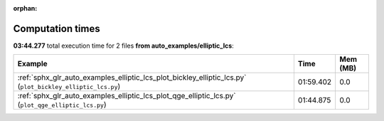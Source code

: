 
:orphan:

.. _sphx_glr_auto_examples_elliptic_lcs_sg_execution_times:


Computation times
=================
**03:44.277** total execution time for 2 files **from auto_examples/elliptic_lcs**:

.. container::

  .. raw:: html

    <style scoped>
    <link href="https://cdnjs.cloudflare.com/ajax/libs/twitter-bootstrap/5.3.0/css/bootstrap.min.css" rel="stylesheet" />
    <link href="https://cdn.datatables.net/1.13.6/css/dataTables.bootstrap5.min.css" rel="stylesheet" />
    </style>
    <script src="https://code.jquery.com/jquery-3.7.0.js"></script>
    <script src="https://cdn.datatables.net/1.13.6/js/jquery.dataTables.min.js"></script>
    <script src="https://cdn.datatables.net/1.13.6/js/dataTables.bootstrap5.min.js"></script>
    <script type="text/javascript" class="init">
    $(document).ready( function () {
        $('table.sg-datatable').DataTable({order: [[1, 'desc']]});
    } );
    </script>

  .. list-table::
   :header-rows: 1
   :class: table table-striped sg-datatable

   * - Example
     - Time
     - Mem (MB)
   * - :ref:`sphx_glr_auto_examples_elliptic_lcs_plot_bickley_elliptic_lcs.py` (``plot_bickley_elliptic_lcs.py``)
     - 01:59.402
     - 0.0
   * - :ref:`sphx_glr_auto_examples_elliptic_lcs_plot_qge_elliptic_lcs.py` (``plot_qge_elliptic_lcs.py``)
     - 01:44.875
     - 0.0
